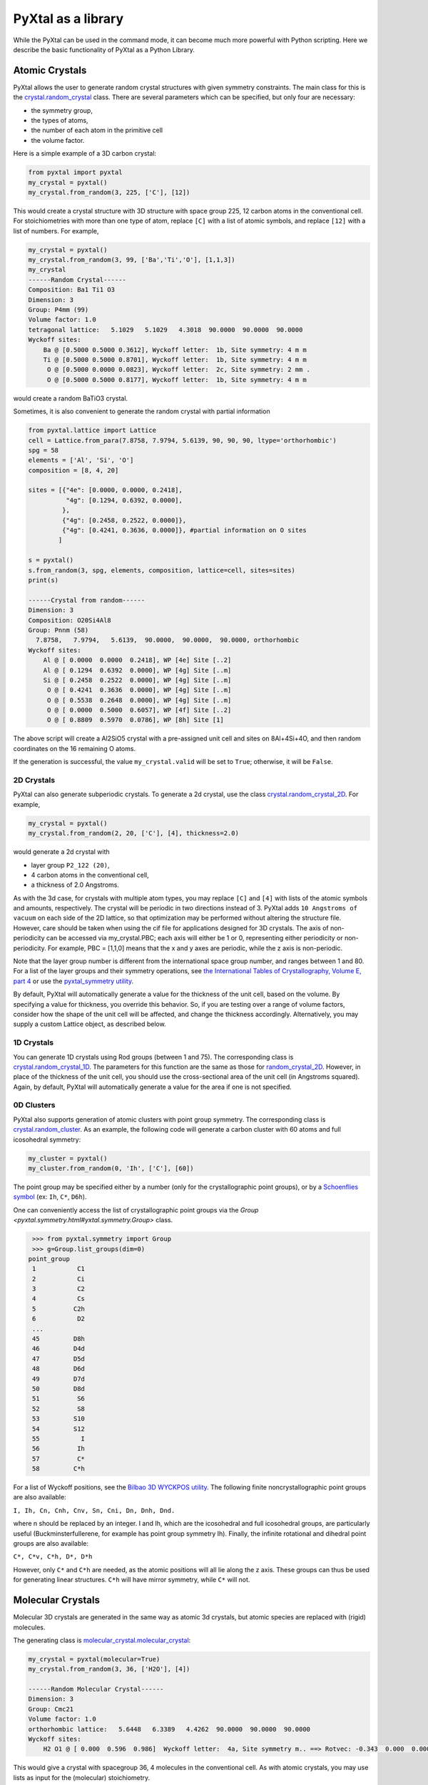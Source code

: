 PyXtal as a library
===================

While the PyXtal can be used in the command mode, it can become much more powerful with Python scripting. Here we describe the basic functionality of PyXtal as a Python Library.

Atomic Crystals
---------------

PyXtal allows the user to generate random crystal structures with given symmetry constraints. The main class for this is the `crystal.random_crystal <pyxtal.crystal.html#pyxtal.crystal.random_crystal>`_ class. There are several parameters which can be specified, but only four are necessary: 

- the symmetry group, 
- the types of atoms, 
- the number of each atom in the primitive cell
- the volume factor. 
  
Here is a simple example of a 3D carbon crystal:

.. code-block:: Python

    from pyxtal import pyxtal
    my_crystal = pyxtal()
    my_crystal.from_random(3, 225, ['C'], [12])

This would create a crystal structure with 3D structure with space group 225, 12 carbon atoms in the conventional cell. For stoichiometries with more than one type of atom, replace ``[C]`` with a list of atomic symbols, and replace ``[12]`` with a list of numbers. For example,

.. code-block:: Python

    my_crystal = pyxtal()
    my_crystal.from_random(3, 99, ['Ba','Ti','O'], [1,1,3])
    my_crystal
    ------Random Crystal------
    Composition: Ba1 Ti1 O3
    Dimension: 3
    Group: P4mm (99)
    Volume factor: 1.0
    tetragonal lattice:   5.1029   5.1029   4.3018  90.0000  90.0000  90.0000
    Wyckoff sites:
    	Ba @ [0.5000 0.5000 0.3612], Wyckoff letter:  1b, Site symmetry: 4 m m
    	Ti @ [0.5000 0.5000 0.8701], Wyckoff letter:  1b, Site symmetry: 4 m m
    	 O @ [0.5000 0.0000 0.0823], Wyckoff letter:  2c, Site symmetry: 2 mm .
    	 O @ [0.5000 0.5000 0.8177], Wyckoff letter:  1b, Site symmetry: 4 m m

would create a random BaTiO3 crystal.

Sometimes, it is also convenient to generate the random crystal with partial information

.. code-block:: Python

    from pyxtal.lattice import Lattice
    cell = Lattice.from_para(7.8758, 7.9794, 5.6139, 90, 90, 90, ltype='orthorhombic')
    spg = 58
    elements = ['Al', 'Si', 'O']
    composition = [8, 4, 20]
    
    sites = [{"4e": [0.0000, 0.0000, 0.2418],
              "4g": [0.1294, 0.6392, 0.0000],
             },
             {"4g": [0.2458, 0.2522, 0.0000]},
             {"4g": [0.4241, 0.3636, 0.0000]}, #partial information on O sites
            ]
    
    s = pyxtal()
    s.from_random(3, spg, elements, composition, lattice=cell, sites=sites)
    print(s)

    ------Crystal from random------
    Dimension: 3
    Composition: O20Si4Al8
    Group: Pnnm (58)
      7.8758,   7.9794,   5.6139,  90.0000,  90.0000,  90.0000, orthorhombic
    Wyckoff sites:
    	Al @ [ 0.0000  0.0000  0.2418], WP [4e] Site [..2]
    	Al @ [ 0.1294  0.6392  0.0000], WP [4g] Site [..m]
    	Si @ [ 0.2458  0.2522  0.0000], WP [4g] Site [..m]
    	 O @ [ 0.4241  0.3636  0.0000], WP [4g] Site [..m]
    	 O @ [ 0.5538  0.2648  0.0000], WP [4g] Site [..m]
    	 O @ [ 0.0000  0.5000  0.6057], WP [4f] Site [..2]
    	 O @ [ 0.8809  0.5970  0.0786], WP [8h] Site [1]


The above script will create a Al2SiO5 crystal with a pre-assigned unit cell and sites on 8Al+4Si+4O, and then random coordinates on the 16 remaining O atoms.

If the generation is successful, the value ``my_crystal.valid`` will be set to ``True``; otherwise, it will be ``False``. 

2D Crystals
~~~~~~~~~~~

PyXtal can also generate subperiodic crystals. To generate a 2d crystal, use the class `crystal.random_crystal_2D <pyxtal.crystal.html#pyxtal.crystal.random_crystal_2D>`_. For example,

.. code-block:: Python

    my_crystal = pyxtal()
    my_crystal.from_random(2, 20, ['C'], [4], thickness=2.0)

would generate a 2d crystal with 

- layer group ``P2_122 (20)``, 
- 4 carbon atoms in the conventional cell, 
- a thickness of 2.0 Angstroms. 
  
As with the 3d case, for crystals with multiple atom types, you may replace ``[C]`` and ``[4]`` with lists of the atomic symbols and amounts, respectively. The crystal will be periodic in two directions instead of 3. PyXtal adds ``10 Angstroms of vacuum`` on each side of the 2D lattice, so that optimization may be performed without altering the structure file. However, care should be taken when using the cif file for applications designed for 3D crystals. The axis of non-periodicity can be accessed via my_crystal.PBC; each axis will either be 1 or 0, representing either periodicity or non-periodicity. For example, PBC = [1,1,0] means that the x and y axes are periodic, while the z axis is non-periodic.

Note that the layer group number is different from the international space group number, and ranges between 1 and 80. For a list of the layer groups and their symmetry operations, see `the International Tables of Crystallography, Volume E, part 4 <https://it.iucr.org/Eb/ch4o1v0001/contents/>`_ or use the `pyxtal_symmetry utility <COMMAND_MODE.html#pyxtal-symmetry-utility>`_.

By default, PyXtal will automatically generate a value for the thickness of the unit cell, based on the volume. By specifying a value for thickness, you override this behavior. So, if you are testing over a range of volume factors, consider how the shape of the unit cell will be affected, and change the thickness accordingly. Alternatively, you may supply a custom Lattice object, as described below.

1D Crystals
~~~~~~~~~~~

You can generate 1D crystals using Rod groups (between 1 and 75). The corresponding class is `crystal.random_crystal_1D
<pyxtal.crystal.html#pyxtal.crystal.random_crystal_1D>`_. The parameters for this function are the same as those for `random_crystal_2D
<pyxtal.crystal.html#pyxtal.crystal.random_crystal_2D>`_. However, in place of the thickness of the unit cell, you should use the cross-sectional area of the unit cell (in Angstroms squared). Again, by default, PyXtal will automatically generate a value for the area if one is not specified.

0D Clusters
~~~~~~~~~~~

PyXtal also supports generation of atomic clusters with point group symmetry. The corresponding class is `crystal.random_cluster <pyxtal.crystal.html#pyxtal.crystal.random_cluster>`_. As an example, the following code will generate a carbon cluster with 60 atoms and full icosohedral symmetry:

.. code-block:: Python

  my_cluster = pyxtal()
  my_cluster.from_random(0, 'Ih', ['C'], [60])


The point group may be specified either by a number (only for the crystallographic point groups), or by a `Schoenflies symbol <https://en.wikipedia.org/wiki/Schoenflies_notation#Point_groups>`_ (ex: ``Ih``, ``C*``, ``D6h``).

One can conveniently access the list of crystallographic point groups via the `Group <pyxtal.symmetry.html#yxtal.symmetry.Group>` class.

.. code-block:: Python

    >>> from pyxtal.symmetry import Group
    >>> g=Group.list_groups(dim=0)
   point_group
    1           C1
    2           Ci
    3           C2
    4           Cs
    5          C2h
    6           D2
    ...
    45         D8h
    46         D4d
    47         D5d
    48         D6d
    49         D7d
    50         D8d
    51          S6
    52          S8
    53         S10
    54         S12
    55           I
    56          Ih
    57          C*
    58         C*h


For a list of Wyckoff positions, see the `Bilbao 3D WYCKPOS utility <http://www.cryst.ehu.es/cryst/point_wp.html>`_. The following finite noncrystallographic point groups are also available:

``I, Ih, Cn, Cnh, Cnv, Sn, Cni, Dn, Dnh, Dnd.``

where n should be replaced by an integer. I and Ih, which are the icosohedral and full icosohedral groups, are particularly useful (Buckminsterfullerene, for example has point group symmetry Ih). Finally, the infinite rotational and dihedral point groups are also available:

``C*, C*v, C*h, D*, D*h``

However, only ``C*`` and ``C*h`` are needed, as the atomic positions will all lie along the z axis. 
These groups can thus be used for generating linear structures. ``C*h`` will have mirror symmetry, while ``C*`` will not.

Molecular Crystals
------------------

Molecular 3D crystals are generated in the same way as atomic 3d crystals, but atomic species are replaced with (rigid) molecules.

The generating class is `molecular_crystal.molecular_crystal <pyxtal.molecular_crystal.html#pyxtal.molecular_crystal.molecular_crystal>`_:

.. code-block:: Python
 
    my_crystal = pyxtal(molecular=True)
    my_crystal.from_random(3, 36, ['H2O'], [4])

    ------Random Molecular Crystal------
    Dimension: 3
    Group: Cmc21
    Volume factor: 1.0
    orthorhombic lattice:   5.6448   6.3389   4.4262  90.0000  90.0000  90.0000
    Wyckoff sites:
    	H2 O1 @ [ 0.000  0.596  0.986]  Wyckoff letter:  4a, Site symmetry m.. ==> Rotvec: -0.343  0.000  0.000
      
This would give a crystal with spacegroup 36, 4 molecules in the conventional cell. As with atomic crystals, you may use lists as input for the (molecular) stoichiometry.

As with the random_crystal class, the molecular_crystal class has a `print_all <pyxtal.crystal.html#pyxtal.crystal.random_crystal.print_all>`_ function which shows useful information about the structure. In addition to the Wyckoff position and location, you can view the orientation angles for each molecule.


There are a few other parameters which may be passed to the class. See the `module documentation <pyxtal.molecular_crystal.html>`_ for details. Of particular importance is the variable allow_inversion=False. By default, chiral molecules will not be flipped or inverted while generating the crystal. This is because a chiral molecule's mirror image may have different chemical properties, especially in a biological setting. But if the mirror images are acceptable for your application, you may use allow_inversion=True, which will allow more spacegroups to be generated. Note that this is only relevant if at least one of the imput molecules is chiral.

The user may also define which orientations are allowed for each molecule in each Wyckoff position. This is done by setting the orientations parameter. By default, PyXtal will determine the valid orientations automatically using the `get_orientations <pyxtal.molecular_crystal.html#molecular_crystal.get_orientations>`_ function, which in turn calls the `orientation_in_wyckoff_position <pyxtal.molecule.html#orientation_in_wyckoff_position>`_ function. Setting custom orientations will typically not be necessary, but may be used to save time during generation; see the source code for more information.

2D/1D Molecular Crystals  
~~~~~~~~~~~~~~~~~~~~~~~~

2d Molecular crystals are generated using the class `molecular_crystal.molecular_crystal_2D <pyxtal.molecular_crystal.html#pyxtal.molecular_crystal.molecular_crystal_2D>`_:

.. code-block:: Python

    my_crystal = pyxtal()
    my_crystal.from_random(2, 20, ['H2O'], [4])
    my_crystal.from_random(1, 20, ['H2O'], [4])

Optional Parameters
-------------------

In addition to the four required parameters 

- symmetry group, 
- types of atom/molecules,
- number of atoms/molecules, 
- volume factor, 
  
the user can provide additional constraints:


Lattices
~~~~~~~~

It is possible to supply your own unit cell lattice for a random crystal, via the `Lattice <pyxtal.crystal.html#pyxtal.crystal.Lattice>`_ class. You can define a lattice using either a 3x3 matrix, or using the lattice parameters:

.. code-block:: Python

    from pyxtal.lattice import Lattice
    l1 = Lattice.from_matrix([[4.08,0,0],[0,9.13,0],[0,0,5.50]])
    l2 = Lattice.from_para(4.08, 9.13, 5.50, 90, 90, 90)

Here, both ``l1`` and ``l2`` describe the same lattice. In this case, it is an orthorhombic lattice with side lengths 4.08, 9.13, and 5.50 Angstrom, which is the unit cell for common water ice. The lattice parameters are, in order: (a, b, c, :math:`\alpha, \beta, \gamma`). a, b, and c are the lengths of the lattice vectors; :math:`\alpha, \beta, \gamma` are the angles (in degrees) between these vectors. You can use a custom Lattice to generate a random_crystal or molecular_crystal:

.. code-block:: Python
 
    my_crystal = pyxtal()
    my_crystal.from_random(3, 36, ['H2O'], [4], lattice=l1)

This would generate a random water ice crystal, with 

- space group 36, 
- 4 molecules in the conventional cell (2 in the primitive cell)
- the lattice which we specified above. 
  
If you do not specify a lattice, a random one will be generated which is consistent with the chosen space group.

Note: For monoclinic layer groups, be careful when choosing the unique axis (see the `Settings <Settings.html>`_ page for details).

Tolerance Matrices
~~~~~~~~~~~~~~~~~~

When generating random crystals, PyXtal performs inter-atomic distances checks to make sure the atoms are not too close together. By default, the covalent radius is used as a basis. However, the user may also define their own criteria using the `Tol_matrix <pyxtal.crystal.html#pyxtal.crystal.Tol_matrix>`_ class. To do this, initialize a Tol_matrix object using one of the built-in methods (see the Tol_matrix class documentation linked above for details):

.. code-block:: Python

    from pyxtal.tolerance import Tol_matrix
    tol_m_1 = Tol_matrix(prototype="molecular", factor=2.0)
    tol_m_2 = Tol_matrix.from_radii(some_custom_list_of_atomic_radii)
    tol_m_3 = Tol_matrix.from_matrix(some_custom_2D_tolerance_matrix)

From here, you can alter the tolerance between certain inter-atomic pairs. Additionally, you can save and reload custom Tol_matrix objects for later use:

.. code-block:: Python

    >>> tol_m_1.set_tol('C', 'N', 2.1)
    >>> tol_m_1.set_tol(1, 3, 4.6)
    >>> tol_m_1.to_file("custom_matrix_file")
    'Output file to custom_matrix_file.npy'
    >>> reloaded_tol_matrix = Tol_matrix.from_file("custom_matrix_file.npy")
    >>> print(reloaded_tol_matrix)
    --Tol_matrix class object--
      Prototype: molecular
      Atomic radius type: covalent
      Radius scaling factor: 2.4
      Custom tolerance values:
        C, N: 2.1
        H, Li: 4.6

The Tol_matrix can now be passed to a random_crystal object:

.. code-block:: Python

    crystal = pyxtal()
    crystal.from_random(3, 12, ['C','N'], [2,4], tm=tol_m_1)

By default, atomic crystals will use the average of the covalent radii between two atoms. Molecular crystals will use 1.2 times the sum of the covalent radii between two atoms. Using ``metallic`` will use the average of the metallic radius for metals, and the covalent radius for other atom types.

Supports for Different File Formats
-----------------------------------
Once the structures are generated, they can be exported to a variety of formats for further analysis. PyXtal offers there different mechanisms to manipulate the structureformats.

Suppose we generated a carbon structure as follows,

.. code-block:: Python

    from pyxtal import pyxtal
    c = pyxtal()
    c.from_random(3, 225, ['C'], [16])
    
The `pyxtal` structure object can be conveniently converted to `Pymatgen` or `ASE Atoms` object.

.. code-block:: Python

    ase_struc = c.to_ase()
    pmg_struc = c.to_pymatgen()


`ASE Atoms` object supports a lot of methods for structural manipulation and file formats (`cif`, `poscar`, `extxyz`, .etc).

.. code-block:: Python

    ase_struc * 2
    Atoms(symbols='C128', pbc=True, cell=[[13.312249674597792, 0.0, 0.0], [8.151401976723291e-16, 13.312249674597792, 0.0], [8.151401976723291e-16, 8.151401976723291e-16, 13.312249674597792]])
    
    
    ase_struc * [1, 2, 2]
    Atoms(symbols='C64', pbc=True, cell=[[6.656124837298896, 0.0, 0.0], [8.151401976723291e-16, 13.312249674597792, 0.0], [8.151401976723291e-16, 8.151401976723291e-16, 13.312249674597792]])
    
    
    ase_struc.write('1.vasp', format='vasp', vasp5=True, direct=True)
    ase_struc.write('1.xyz', format='extxyz')
    
    
For the molecular crytals, the atomic order will automatically adjusted when converting when the structure is converted to `ASE Atoms` object. If you want to keep the original order, just set ``resort=False`` when you call the ``to_ase()`` function.

.. code-block:: Python

    my_crystal = pyxtal()
    my_crystal.from_random(3, 36, ['H2O'], [4], 1.0)
    xtal = my_crystal.to_ase(resort=False)
    print(xtal)
    
    Atoms(symbols='OH2OH2OH2OH2', pbc=True, cell=[[6.503138824544265, 0.0, 0.0], [3.0183112928813903e-16, 4.929276416649856, 0.0], [3.025303230945897e-16, 3.025303230945897e-16, 4.940695118057273]])
    
    ordered_xtal = my_crystal.to_ase()
    print(ordered_xtal)
    Atoms(symbols='H8O4', pbc=True, cell=[[6.503138824544265, 0.0, 0.0], [3.0183112928813903e-16, 4.929276416649856, 0.0], [3.025303230945897e-16, 3.025303230945897e-16, 4.940695118057273]])
    
 
 
Molecule in PyXtal
------------------

There are 4 options for defining molecules within pyxtal. First, you need to import the `pyxtal_molecule <https://pyxtal.readthedocs.io/en/latest/pyxtal.molecule.html#pyxtal.molecule.pyxtal_molecule>`_ class,

.. code-block:: Python

    from pyxtal.molecule import pyxtal_molecule


You may use a list with any of the following input types:

1) From a pre-defined string for the chemical composition (currently supported: ``C60``, ``H2O``, ``CH4``, ``NH3``, ``benzene``, ``naphthalene``, ``anthracene``, ``tetracene``, ``pentacene``, ``coumarin``, ``resorcinol``, ``benzamide``, ``aspirin``, ``ddt``, ``lindane``, ``glycine``, ``glucose``, and ``ROY``). This will load a molecule from PyXtal's database.

.. code-block:: Python

    mol = pyxtal_molecule('H2O')


2) From a `pymatgen.core.structure.Molecule <http://pymatgen.org/pymatgen.core.structure.html?highlight=class%20molecule#pymatgen.core.structure.Molecule>`_ object.

.. code-block:: Python

    from pymatgen.core import Molecule
	
    xyz="""3
    Water molecule
    O          0.00000        0.00000        0.11779
    H          0.00000        0.75545       -0.47116
    H          0.00000       -0.75545       -0.47116
    """
	
    m = Molecule.from_str(xyz, fmt='xyz')
    mol = pyxtal_molecule(m)



3) From the path to a molecule file (as a string). This will generate a pymatgen Molecule object using the `from_file <http://pymatgen.org/pymatgen.core.structure.html#pymatgen.core.structure.IMolecule.from_file>`_ method. Supported formats include ``.xyz``.

.. code-block:: Python

    mol = pyxtal_molecule('h2o.xyz')


4) a smile string representing the molecule. For example, 'C1=CC=CC=C1.smi' means a benzene molecule. Note that the `.smi` suffix must be included to indicate that this is a smile string. In this case, **RDKit must be installed to use this function.**. One can install RDKit by simply typing ``$ conda install -c conda-forge rdkit==2021.09.2``. Note that the current code is designed for version no later than ``2021.09.2``.

.. code-block:: Python

    mol = pyxtal_molecule('CC(=O)NC1=CC=CC=C1C(=O)N.smi')
	
	
After the molecule is defined, its point group will also be parsed, one can access this information by:

.. code-block:: Python
  
    mol = pyxtal_molecule('H2O')
    print(mol.pg)

::
    
    -- Pointgroup --# 7 (C2v)--
    4d	site symm: 1
    2c	site symm: m . .
    2b	site symm: m . .
    1a	site symm: mm2 . .


Random molecular crystal from a customized pyxtal_molecule object
~~~~~~~~~~~~~~~~~~~~~~~~~~~~~~~~~~~~~~~~~~~~~~~~~~~~~~~~~~~~~~~~~

After the molecule is defined, one can simply generate the molecular crystal by the following

.. code-block:: Python

    from pyxtal import pyxtal
    c1 = pyxtal(molecular=True)
    c1.from_random(3, 14, [mol], [4])
    

Random molecular crystal without calling pyxtal_molecule
~~~~~~~~~~~~~~~~~~~~~~~~~~~~~~~~~~~~~~~~~~~~~~~~~~~~~~~~

If you just want to generate a random molecular crystal, pyxtal will automatically interpret the strings. Therefore, it is not necessary to call the ``pyxtal_molecule`` class. See a short example below.

.. code-block:: Python

    from pyxtal import pyxtal
    c1 = pyxtal(molecular=True)
    c1.from_random(3, 14, ['CC(=O)NC1=CC=CC=C1C(=O)N.smi'], [4])
    print(c1)
    

Constraints on torsion
~~~~~~~~~~~~~~~~~~~~~~

Using the smile string, one can specify the desired torsions

.. code-block:: Python

    from pyxtal import pyxtal
    
    c1 = pyxtal(molecular=True)
    c1.from_random(3, 14, ['CC(=O)NC1=CC=CC=C1C(=O)N.smi'], [4], torsions=[[-60.2, 1.7, 126.5]])
    print(c1)
    print("Torsions", c1.mol_sites[0].encode()[-4:-1])
    
::
    
    ------Crystal from random------
    Dimension: 3
    Composition: [CC(=O)NC1=CC=CC=C1C(=O)N]4
    Group: P21/c (14)
    monoclinic lattice:  19.2246  13.2842  10.1448  90.0000 113.3669  90.0000
    Wyckoff sites:
	    H10C9N2O2 @ [ 0.2497  0.4534  0.9597]  WP:  4e, Site symmetry 1 ==> Euler: -66.31  25.98 -37.99
    Torsions [-60.19971274864328, 1.6999253045986045, 126.50111998425088]
    	

1D Representation (Experimental)
--------------------------------

For the molecular crystal, PyXtal also provides a `representation <pyxtal.representation.html#pyxtal.representation.representation.>`_ class to handle the conversion between Pyxtal and its 1D representation. With this module, one can represent the crystal into a 1D array.
    
.. code-block:: Python

    from pyxtal import pyxtal
    from pyxtal.representation import representation
    
    c1 = pyxtal(molecular=True)
    print("\n1D string")
    c1.from_seed('pyxtal/database/cifs/aspirin.cif', ['CC(=O)NC1=CC=CC=C1C(=O)N.smi'])
    
::
    
    ------Crystal from Seed------
    Dimension: 3
    Composition: [CC(=O)OC1=CC=CC=C1C(=O)O]4
    Group: P21/c (14)
    monoclinic lattice:  11.2330   6.5440  11.2310  90.0000  95.8900  90.0000
    Wyckoff sites:
	H8C9O4 @ [ 0.2252  0.5852  0.0308]  WP:  4e, Site symmetry 1 ==> Euler:   0.00   0.00   0.00

    1D string	
     14 0 11.23  6.54 11.23 95.89  0.23  0.59  0.03  130.3   24.9 -147.4   82.9    2.8 -178.3 0
     
In an 1D string, the data is organized as follows

- space group number (1-230)
- HM sequence (for monoclinic system like space group 14, 0 is ``P21/c``, 1 is ``P21/n``)
- cell parameter: ``a, b, c, alpha, beta, gamma`` (For othorhombic system, only a, b, c is specified)
- molecular site: fractional coordinates [``x, y, z``] + orientation [``ang_x, ang_y, ang_z``] + torsions [``t1, t2, ...``]

Alternatively, one can read the structure from the 1D representation and smile string

.. code-block:: Python

    rep1 = representation(rep.x, ['CC(=O)OC1=CC=CC=C1C(=O)O'])
    xtal = rep1.to_pyxtal()
    print(xtal)


::
    
    ------Crystal from 1D rep.------
    Dimension: 3
    Composition: [CC(=O)OC1=CC=CC=C1C(=O)O]4
    Group: P21/c (14)
    monoclinic lattice:  11.2330   6.5440  11.2310  90.0000  95.8900  90.0000
    Wyckoff sites:
	H8C9O4 @ [ 0.2252  0.5852  0.0308]  WP:  4e, Site symmetry 1 ==> Euler: 130.31  24.91 -147.41


Symmetry Groups and Wyckoff Positions
-------------------------------------

The package makes working with symmetry groups simple. Useful information can be accessed directly through the 
`Group <pyxtal.symmetry.html#pyxtal.symmetry.Group>`_ class:

.. code-block:: Python

    >>> from pyxtal.symmetry import Group
    >>> g = Group(45)
    >>> g
    -- Space group # 45 --
      8c	site symm: 1
      4b	site symm: ..2
      4a	site symm: ..2   
    >>> g.chiral   # check if the space group is enantiomorphic
    False
    >>> g.inversion #check if it has inversion symmetry
    False 
    >>> g.polar #check if it is polar
    True

Layer, Rod, and point groups can be accessed by passing the parameter dim=2, dim=1, or dim=0 respectively:

.. code-block:: Python

    >>> Group(5, dim=2)
    -- Layer group # 5 --
      2a	site symm: 1
    >>> Group(5, dim=1)
    -- Rod group # 5 --
      2a	site symm: 1
    >>> Group(5, dim=0)
    -- Point group 5 --
      4d	site symm: 1
      2c	site symm: m . .
      2b	site symm: 2 . .
      1a	site symm: 2/m . .

A Group instance contains the Wyckoff positions, site symmetry, and generators for the group. These are stored in the attributes (``wyckoffs``, ``w_symm``, ``wyckoff_generators``), respectively. Additionally, the Group class stores the lattice type (``lattice_type``), international number (``number``), symbol (``symbol``), and the periodic boundary conditions (``PBC``). Each group is divided into Wyckoff positions, which are sets of points which possess some subset of the complete group symmetry. Each Wyckoff position in the group has its own `Wyckoff_position <pyxtal.symmetry.html#pyxtal.symmetry.Wyckoff_position>`_ class object, which can be accessed with either a numerical index or the Wyckoff letter:

.. code-block:: Python

    >>> g[0]
    Wyckoff position 8c in space group 45 with site symmetry 1
    x, y, z
    -x, -y, z
    x+1/2, -y+1/2, z
    -x+1/2, y+1/2, z
    x+1/2, y+1/2, z+1/2
    -x+1/2, -y+1/2, z+1/2
    x+1, -y+1, z+1/2
    -x+1, y+1, z+1/2
    >>> g['b']
    Wyckoff position 4b in space group 45 with site symmetry ..2
    0, 1/2, z
    1/2, 0, z
    1/2, 1, z+1/2
    1, 1/2, z+1/2

A Wyckoff position is typically denoted with a number-letter combination, depending on its multiplicity. For example, for space group ``Iba2 (45)``, the general Wyckoff position is called ``8c``. This is because the position has a multiplicity of 8, and the letters a and b are used by special Wyckoff positions. Note that the naming convention is slightly different for point groups; a point group may have the special Wyckoff position 1o, which corresponds to the point (0,0,0). This is in contrast to the default name ``1a``.

Each Wyckoff position is further separated into individual operations ``('-x,-y,z', '1,1/2,z+1/2', etc.)``. These are stored as `pymatgen.core.operations.SymmOp <http://pymatgen.org/pymatgen.core.operations.html#pymatgen.core.operations.SymmOp>`_ objects. These symmetry operations can be applied to 3d vectors using ``op.operate`` (vector), or can be composed together via multiplication: ``op3 = op1 * op2``. Each ``SymmOp`` consists of a rotation matrix (``op.rotation_matrix``) and a translation vector (``op.translation``), and is represented by a 4x4 affine matrix (``op.affine_matrix``).

For a given symmetry group, each Wyckoff position is a subgroup of the general Wyckoff position. As a result, each Wyckoff position requires some point group symmetry for a molecule to occupy it. This symmetry can be accessed using ``g.w_symm``. This returns a nested list, where the first index specifies a Wyckoff position, the second index specifies a point within that Wyckoff position, and the third index specifies a list of symmetry operations corresponding to that point. This list of operations can then be used to check whether a given molecule is consistent with a given Wyckoff position.

As displayed in the example above, the Wyckoff position ``4b`` has site symmetry ``..2``. In this example, ``.`` denotes no symmetry about the x and y axes, and ``2`` denotes a 2-fold rotation about the z axis. Note that in Hermann-Mauguin notation, the symbols do not always follow this x,y,z format. For more information on reading these symbols, see https://en.wikipedia.org/wiki/Hermann%E2%80%93Mauguin_notation.


Symmetry Compatibility in Molecular Crystals
--------------------------------------------

For the molecules with high point group symmetry, it is possible that the molecule can occupy the special Wyckoff site. Different from other codes, PyXtal offers an internal function to check if the molecular symmetry is compatible with the Wyckoff site symmetry. Below is a short example to illustrate the function.

.. code-block:: Python

    from pyxtal.symmetry import Group
    from pyxtal.molecule import pyxtal_molecule

    mol = pyxtal_molecule('H2O')
    sgs = [14, 36, 63]

    for sg in sgs:
        spg = Group(sg)
        for wp in spg.Wyckoff_positions:
            if len(mol.get_orientations_in_wp(wp)) > 0:
                print(wp.__str__(True))
			
If you run the above script, it is expected to return all the possible Wyckoff sites that can host the H2O molecule.
::

    Wyckoff position 4e in space group 14 with site symmetry 1
    Wyckoff position 8b in space group 36 with site symmetry 1
    Wyckoff position 4a in space group 36 with site symmetry m..
    Wyckoff position 16h in space group 63 with site symmetry 1
    Wyckoff position 8g in space group 63 with site symmetry ..m
    Wyckoff position 8f in space group 63 with site symmetry m..
    Wyckoff position 8e in space group 63 with site symmetry 2..
    Wyckoff position 4c in space group 63 with site symmetry m2m
